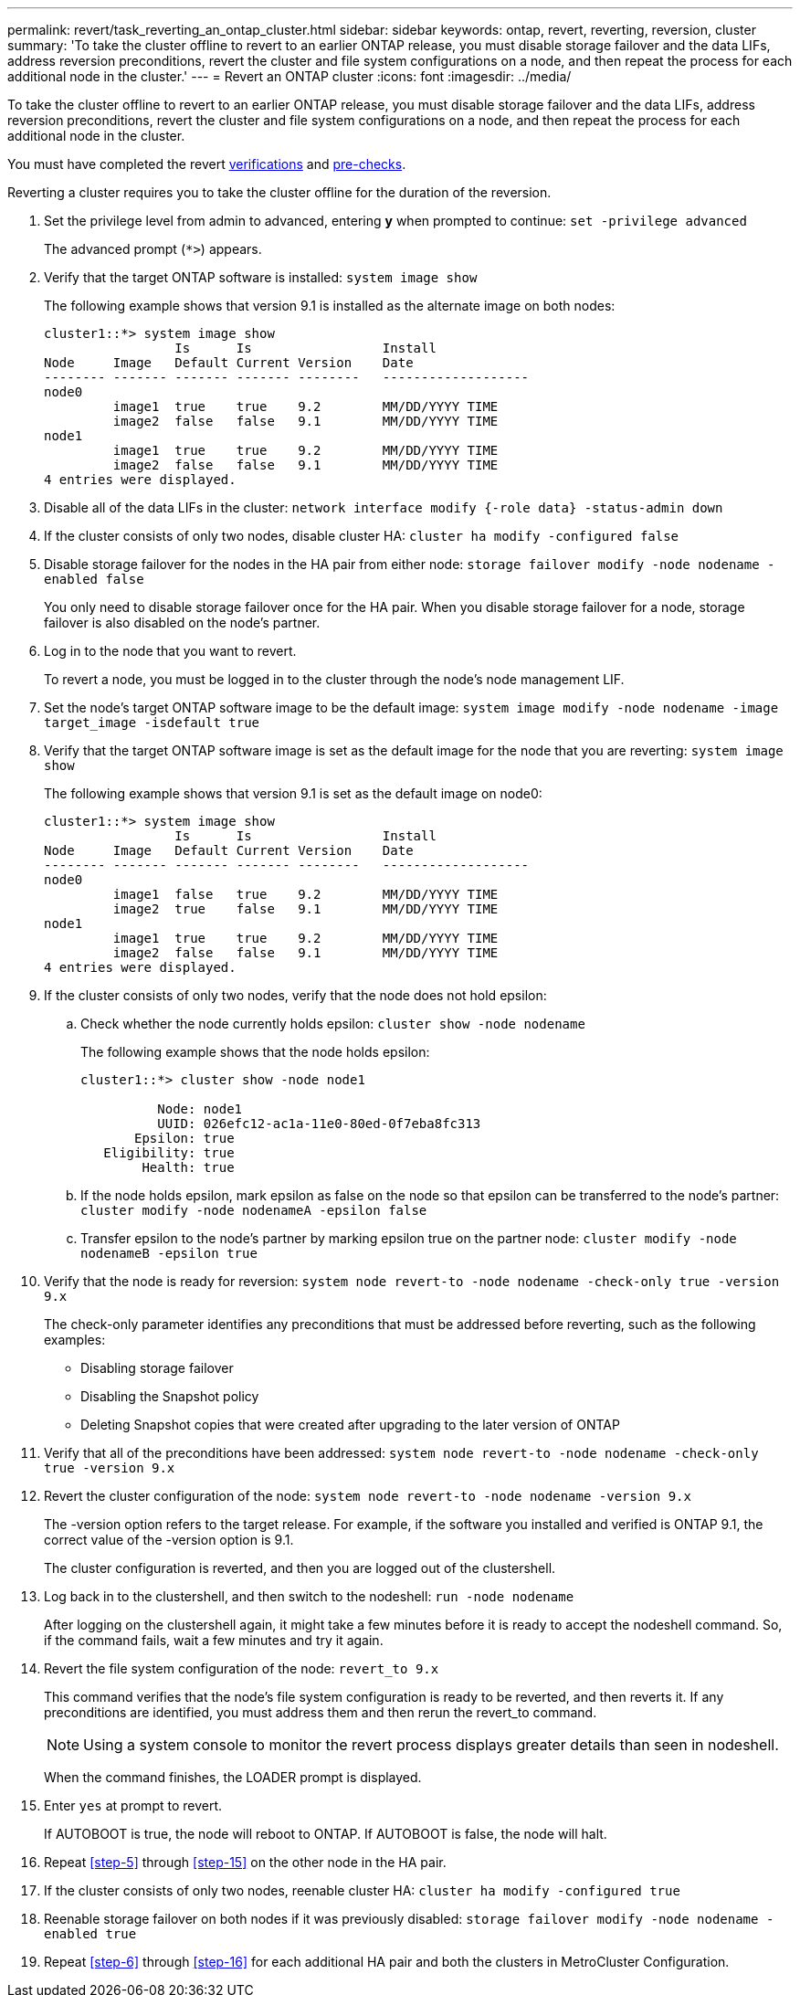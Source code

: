---
permalink: revert/task_reverting_an_ontap_cluster.html
sidebar: sidebar
keywords: ontap, revert, reverting, reversion, cluster
summary: 'To take the cluster offline to revert to an earlier ONTAP release, you must disable storage failover and the data LIFs, address reversion preconditions, revert the cluster and file system configurations on a node, and then repeat the process for each additional node in the cluster.'
---
= Revert an ONTAP cluster
:icons: font
:imagesdir: ../media/

[.lead]
To take the cluster offline to revert to an earlier ONTAP release, you must disable storage failover and the data LIFs, address reversion preconditions, revert the cluster and file system configurations on a node, and then repeat the process for each additional node in the cluster.

You must have completed the revert link:task_things_to_verify_before_revert.html[verifications] and link:concept_pre_revert_checks.html[pre-checks].

Reverting a cluster requires you to take the cluster offline for the duration of the reversion.

. Set the privilege level from admin to advanced, entering *y* when prompted to continue: `set -privilege advanced`
+
The advanced prompt (`*>`) appears.

. Verify that the target ONTAP software is installed: `system image show`
+
The following example shows that version 9.1 is installed as the alternate image on both nodes:
+
----
cluster1::*> system image show
                 Is      Is                 Install
Node     Image   Default Current Version    Date
-------- ------- ------- ------- --------   -------------------
node0
         image1  true    true    9.2        MM/DD/YYYY TIME
         image2  false   false   9.1        MM/DD/YYYY TIME
node1
         image1  true    true    9.2        MM/DD/YYYY TIME
         image2  false   false   9.1        MM/DD/YYYY TIME
4 entries were displayed.
----

. Disable all of the data LIFs in the cluster: `network interface modify {-role data} -status-admin down`
. [[step-5]]If the cluster consists of only two nodes, disable cluster HA: `cluster ha modify -configured false`
. [[step-6]]Disable storage failover for the nodes in the HA pair from either node: `storage failover modify -node nodename -enabled false`
+
You only need to disable storage failover once for the HA pair. When you disable storage failover for a node, storage failover is also disabled on the node's partner.

. Log in to the node that you want to revert.
+
To revert a node, you must be logged in to the cluster through the node's node management LIF.

. Set the node's target ONTAP software image to be the default image: `system image modify -node nodename -image target_image -isdefault true`
. Verify that the target ONTAP software image is set as the default image for the node that you are reverting: `system image show`
+
The following example shows that version 9.1 is set as the default image on node0:
+
----
cluster1::*> system image show
                 Is      Is                 Install
Node     Image   Default Current Version    Date
-------- ------- ------- ------- --------   -------------------
node0
         image1  false   true    9.2        MM/DD/YYYY TIME
         image2  true    false   9.1        MM/DD/YYYY TIME
node1
         image1  true    true    9.2        MM/DD/YYYY TIME
         image2  false   false   9.1        MM/DD/YYYY TIME
4 entries were displayed.
----

. If the cluster consists of only two nodes, verify that the node does not hold epsilon:
 .. Check whether the node currently holds epsilon: `cluster show -node nodename`
+
The following example shows that the node holds epsilon:
+
----
cluster1::*> cluster show -node node1

          Node: node1
          UUID: 026efc12-ac1a-11e0-80ed-0f7eba8fc313
       Epsilon: true
   Eligibility: true
        Health: true
----

 .. If the node holds epsilon, mark epsilon as false on the node so that epsilon can be transferred to the node's partner: `cluster modify -node nodenameA -epsilon false`
 .. Transfer epsilon to the node's partner by marking epsilon true on the partner node: `cluster modify -node nodenameB -epsilon true`
. Verify that the node is ready for reversion: `system node revert-to -node nodename -check-only true -version 9.x`
+
The check-only parameter identifies any preconditions that must be addressed before reverting, such as the following examples:

 ** Disabling storage failover
 ** Disabling the Snapshot policy
 ** Deleting Snapshot copies that were created after upgrading to the later version of ONTAP

. Verify that all of the preconditions have been addressed: `system node revert-to -node nodename -check-only true -version 9.x`
. Revert the cluster configuration of the node: `system node revert-to -node nodename -version 9.x`
+
The -version option refers to the target release. For example, if the software you installed and verified is ONTAP 9.1, the correct value of the -version option is 9.1.
+
The cluster configuration is reverted, and then you are logged out of the clustershell.

. Log back in to the clustershell, and then switch to the nodeshell: `run -node nodename`
+
After logging on the clustershell again, it might take a few minutes before it is ready to accept the nodeshell command. So, if the command fails, wait a few minutes and try it again.

. Revert the file system configuration of the node: `revert_to 9.x`
+
This command verifies that the node's file system configuration is ready to be reverted, and then reverts it. If any preconditions are identified, you must address them and then rerun the revert_to command.
+
NOTE: Using a system console to monitor the revert process displays greater details than seen in nodeshell.
+
When the command finishes, the LOADER prompt is displayed.

. [[step-yestorevert]]Enter `yes` at prompt to revert.
+
If AUTOBOOT is true, the node will reboot to ONTAP. If AUTOBOOT is false, the node will halt.

. Repeat <<step-5>> through <<step-15>> on the other node in the HA pair.
. If the cluster consists of only two nodes, reenable cluster HA: `cluster ha modify -configured true`
. [[step-16]]Reenable storage failover on both nodes if it was previously disabled: `storage failover modify -node nodename -enabled true`
. Repeat <<step-6>> through <<step-16>> for each additional HA pair and both the clusters in MetroCluster Configuration.
